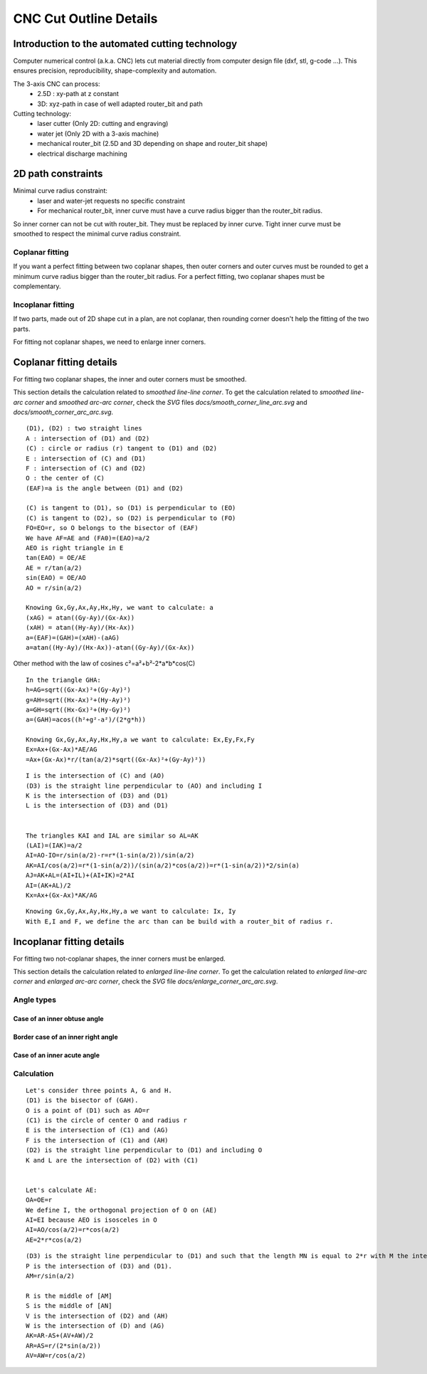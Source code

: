 =======================
CNC Cut Outline Details
=======================

Introduction to the automated cutting technology
================================================
    
Computer numerical control (a.k.a. CNC) lets cut material directly from computer design file (dxf, stl, g-code ...). This ensures precision, reproducibility, shape-complexity and automation.

.. image:: images/3_axis_cnc.png

The 3-axis CNC can process:
  - 2.5D : xy-path at z constant
  - 3D: xyz-path in case of well adapted router_bit and path
  
Cutting technology:
  - laser cutter (Only 2D: cutting and engraving)
  - water jet (Only 2D with a 3-axis machine)
  - mechanical router_bit (2.5D and 3D depending on shape and router_bit shape)
  - electrical discharge machining


2D path constraints
===================

.. image:: images/2d_path.png

Minimal curve radius constraint:
  - laser and water-jet requests no specific constraint
  - For mechanical router_bit, inner curve must have a curve radius bigger than the router_bit radius.    

.. image:: images/osculating_circle.png

So inner corner can not be cut with router_bit. They must be replaced by inner curve. Tight inner curve must be smoothed to respect the minimal curve radius constraint.

.. image:: images/possible_2d_shape_with_a_router_bit_of_radius_r.png

Coplanar fitting
----------------

If you want a perfect fitting between two coplanar shapes, then outer corners and outer curves must be rounded to get a minimum curve radius bigger than the router_bit radius. For a perfect fitting, two coplanar shapes must be complementary.

.. image:: images/coplanar_fitting.png

Incoplanar fitting
------------------

.. image:: images/not_coplanar_shape.png

If two parts, made out of 2D shape cut in a plan, are not coplanar, then rounding corner doesn't help the fitting of the two parts.

For fitting not coplanar shapes, we need to enlarge inner corners.

.. image:: images/not_coplanar_fitting.png

Coplanar fitting details
========================

For fitting two coplanar shapes, the inner and outer corners must be smoothed.

This section details the calculation related to *smoothed line-line corner*. To get the calculation related to *smoothed line-arc corner* and *smoothed arc-arc corner*, check the *SVG* files *docs/smooth_corner_line_arc.svg* and *docs/smooth_corner_arc_arc.svg*.

.. image:: images/detailed_coplanar_fitting.png

::

  (D1), (D2) : two straight lines
  A : intersection of (D1) and (D2)
  (C) : circle or radius (r) tangent to (D1) and (D2)
  E : intersection of (C) and (D1)
  F : intersection of (C) and (D2)
  O : the center of (C)
  (EAF)=a is the angle between (D1) and (D2)

  (C) is tangent to (D1), so (D1) is perpendicular to (EO)
  (C) is tangent to (D2), so (D2) is perpendicular to (FO)
  FO=EO=r, so O belongs to the bisector of (EAF)
  We have AF=AE and (FA0)=(EAO)=a/2
  AEO is right triangle in E
  tan(EAO) = OE/AE
  AE = r/tan(a/2)
  sin(EAO) = OE/AO
  AO = r/sin(a/2)

  Knowing Gx,Gy,Ax,Ay,Hx,Hy, we want to calculate: a
  (xAG) = atan((Gy-Ay)/(Gx-Ax))
  (xAH) = atan((Hy-Ay)/(Hx-Ax))
  a=(EAF)=(GAH)=(xAH)-(aAG)
  a=atan((Hy-Ay)/(Hx-Ax))-atan((Gy-Ay)/(Gx-Ax))
  
Other method with the law of cosines c²=a²+b²-2*a*b*cos(C)

::

  In the triangle GHA:
  h=AG=sqrt((Gx-Ax)²+(Gy-Ay)²)
  g=AH=sqrt((Hx-Ax)²+(Hy-Ay)²)
  a=GH=sqrt((Hx-Gx)²+(Hy-Gy)²)
  a=(GAH)=acos((h²+g²-a²)/(2*g*h))
  
  Knowing Gx,Gy,Ax,Ay,Hx,Hy,a we want to calculate: Ex,Ey,Fx,Fy
  Ex=Ax+(Gx-Ax)*AE/AG
  =Ax+(Gx-Ax)*r/(tan(a/2)*sqrt((Gx-Ax)²+(Gy-Ay)²)) 
  
.. image:: images/arc_third_point_for_coplanar_fitting.png

::

  I is the intersection of (C) and (AO)
  (D3) is the straight line perpendicular to (AO) and including I
  K is the intersection of (D3) and (D1)
  L is the intersection of (D3) and (D1)
  
  
  The triangles KAI and IAL are similar so AL=AK
  (LAI)=(IAK)=a/2
  AI=AO-IO=r/sin(a/2)-r=r*(1-sin(a/2))/sin(a/2)
  AK=AI/cos(a/2)=r*(1-sin(a/2))/(sin(a/2)*cos(a/2))=r*(1-sin(a/2))*2/sin(a)
  AJ=AK+AL=(AI+IL)+(AI+IK)=2*AI
  AI=(AK+AL)/2
  Kx=Ax+(Gx-Ax)*AK/AG
  
.. image:: images/detailed_arc_third_point_for_coplanar_fitting.png

::

  Knowing Gx,Gy,Ax,Ay,Hx,Hy,a we want to calculate: Ix, Iy
  With E,I and F, we define the arc than can be build with a router_bit of radius r.
  
Incoplanar fitting details
==========================

For fitting two not-coplanar shapes, the inner corners must be enlarged.

This section details the calculation related to *enlarged line-line corner*. To get the calculation related to *enlarged line-arc corner* and *enlarged arc-arc corner*, check the *SVG* file *docs/enlarge_corner_arc_arc.svg*.

Angle types
-----------

Case of an inner obtuse angle
^^^^^^^^^^^^^^^^^^^^^^^^^^^^^
.. image:: images/not_coplanar_fitting_with_obtuse_angle.png

Border case of an inner right angle
^^^^^^^^^^^^^^^^^^^^^^^^^^^^^^^^^^^
.. image:: images/not_coplanar_fitting_with_right_angle.png

Case of an inner acute angle
^^^^^^^^^^^^^^^^^^^^^^^^^^^^
.. image:: images/not_coplanar_fitting_with_acute_angle.png
      
Calculation
-----------
  
.. image:: images/not_coplanar_fitting_with_obtuse_angle.png

::

  Let's consider three points A, G and H.
  (D1) is the bisector of (GAH).
  O is a point of (D1) such as AO=r
  (C1) is the circle of center O and radius r
  E is the intersection of (C1) and (AG)
  F is the intersection of (C1) and (AH)
  (D2) is the straight line perpendicular to (D1) and including O
  K and L are the intersection of (D2) with (C1)
     
  
  Let's calculate AE:
  OA=OE=r
  We define I, the orthogonal projection of O on (AE)
  AI=EI because AEO is isosceles in O
  AI=AO/cos(a/2)=r*cos(a/2)
  AE=2*r*cos(a/2)
  
.. image:: images/detailed_not_coplanar_fitting_with_acute_angle.png

::

  (D3) is the straight line perpendicular to (D1) and such that the length MN is equal to 2*r with M the intersection of (D3) and (AG) and N the intersection of (D3) and (AH).
  P is the intersection of (D3) and (D1).
  AM=r/sin(a/2)    
  
  R is the middle of [AM]
  S is the middle of [AN]
  V is the intersection of (D2) and (AH)
  W is the intersection of (D) and (AG)
  AK=AR-AS+(AV+AW)/2
  AR=AS=r/(2*sin(a/2))
  AV=AW=r/cos(a/2)


